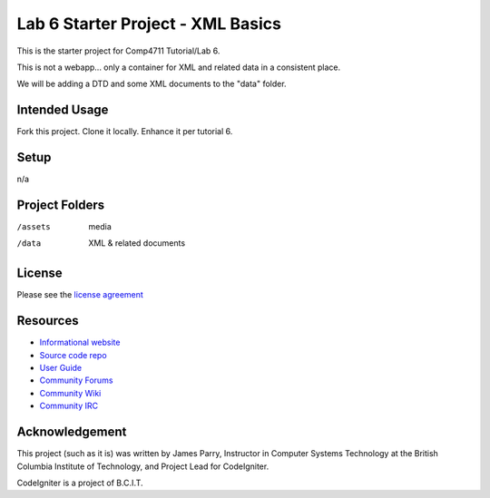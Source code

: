##################################
Lab 6 Starter Project - XML Basics
##################################

This is the starter project for Comp4711 Tutorial/Lab 6.

This is not a webapp... only a container for XML and related data in a 
consistent place.

We will be adding a DTD and some XML documents to the "data" folder.

**************
Intended Usage
**************

Fork this project.
Clone it locally.
Enhance it per tutorial 6.

*****
Setup
*****

n/a

***************
Project Folders
***************

/assets         media
/data           XML & related documents

*******
License
*******

Please see the `license
agreement <http://codeigniter.com/userguide3/license.html>`_

*********
Resources
*********

-  `Informational website <http://codeigniter.com/>`_
-  `Source code repo <https://github.com/bcit-ci/CodeIgniter/>`_
-  `User Guide <http://codeigniter.com/userguide3/>`_
-  `Community Forums <https://forum.codeigniter.com/>`_
-  `Community Wiki <https://github.com/bcit-ci/CodeIgniter/wiki/>`_
-  `Community IRC <http://codeigniter.com/irc>`_

***************
Acknowledgement
***************

This project (such as it is) was written by James Parry, Instructor in Computer Systems
Technology at the British Columbia Institute of Technology,
and Project Lead for CodeIgniter.

CodeIgniter is a project of B.C.I.T.